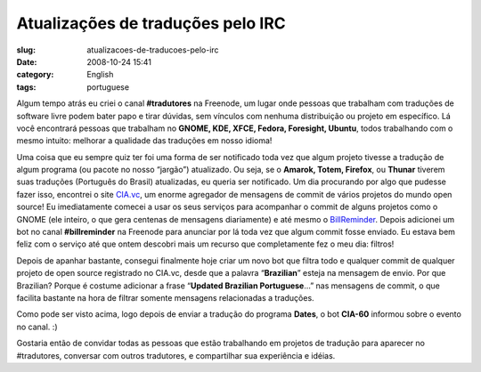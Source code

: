 Atualizações de traduções pelo IRC
######################################
:slug: atualizacoes-de-traducoes-pelo-irc
:date: 2008-10-24 15:41
:category: English
:tags: portuguese

Algum tempo atrás eu criei o canal **#tradutores** na Freenode, um lugar
onde pessoas que trabalham com traduções de software livre podem bater
papo e tirar dúvidas, sem vínculos com nenhuma distribuição ou projeto
em específico. Lá você encontrará pessoas que trabalham no **GNOME, KDE,
XFCE, Fedora, Foresight, Ubuntu**, todos trabalhando com o mesmo
intuito: melhorar a qualidade das traduções em nosso idioma!

Uma coisa que eu sempre quiz ter foi uma forma de ser notificado toda
vez que algum projeto tivesse a tradução de algum programa (ou pacote no
nosso “jargão”) atualizado. Ou seja, se o **Amarok, Totem, Firefox**, ou
**Thunar** tiverem suas traduções (Português do Brasil) atualizadas, eu
queria ser notificado. Um dia procurando por algo que pudesse fazer
isso, encontrei o site `CIA.vc <http://cia.vc/>`__, um enorme agregador
de mensagens de commit de vários projetos do mundo open source! Eu
imediatamente comecei a usar os seus serviços para acompanhar o commit
de alguns projetos como o GNOME (ele inteiro, o que gera centenas de
mensagens diariamente) e até mesmo o
`BillReminder <http://billreminder.gnulinuxbrasil.org>`__. Depois
adicionei um bot no canal **#billreminder** na Freenode para anunciar
por lá toda vez que algum commit fosse enviado. Eu estava bem feliz com
o serviço até que ontem descobri mais um recurso que completamente fez o
meu dia: filtros!

Depois de apanhar bastante, consegui finalmente hoje criar um novo bot
que filtra todo e qualquer commit de qualquer projeto de open source
registrado no CIA.vc, desde que a palavra “\ **Brazilian**\ ” esteja na
mensagem de envio. Por que Brazilian? Porque é costume adicionar a frase
“\ **Updated Brazilian Portuguese**\ …” nas mensagens de commit, o que
facilita bastante na hora de filtrar somente mensagens relacionadas a
traduções.

|cia.cv bot for Brazilian Portuguese translations|

Como pode ser visto acima, logo depois de enviar a tradução do programa
**Dates**, o bot **CIA-60** informou sobre o evento no canal. :)

Gostaria então de convidar todas as pessoas que estão trabalhando em
projetos de tradução para aparecer no #tradutores, conversar com outros
tradutores, e compartilhar sua experiência e idéias.

.. |cia.cv bot for Brazilian Portuguese translations| image:: http://farm4.static.flickr.com/3008/2969952342_c040d0c790.jpg
   :target: http://www.flickr.com/photos/ogmaciel/2969952342/

